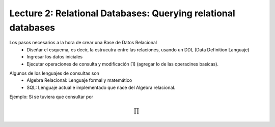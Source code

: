 Lecture 2: Relational Databases: Querying relational databases
--------------------------------------------------------------

.. index:: Utilizando una Base de Datos Relacional
Los pasos necesarios a la hora de crear una Base de Datos Relacional
  * Diseñar el esquema, es decir, la estrucutra entre las relaciones, usando un DDL (Data Definition Languaje)
  * Ingresar los datos iniciales
  * Ejecutar operaciones de consulta y modificación [1] (agregar lo de las operacines basicas).

.. index::Lenguajes de consultas

Algunos de los lenguajes de consultas son
  * Algebra Relacional: Lenguaje formal y matemático
  * SQL: Lenguaje actual e implementado que nace del Algebra relacional.

Ejemplo:
Si se tuviera que consultar por

.. math::

        \prod

